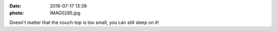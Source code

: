:date: 2016-07-17 13:39
:photo: IMAG0285.jpg


Doesn't matter that the couch-top is too small, you can still sleep on it!
